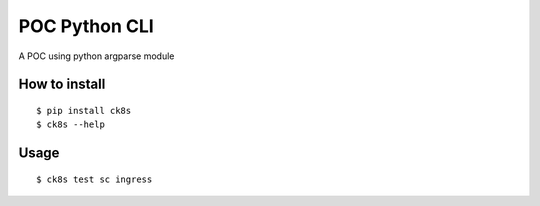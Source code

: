 POC Python CLI
=====================

A POC using python argparse module 


How to install
----------------

::

    $ pip install ck8s
    $ ck8s --help

Usage
------

::

    $ ck8s test sc ingress